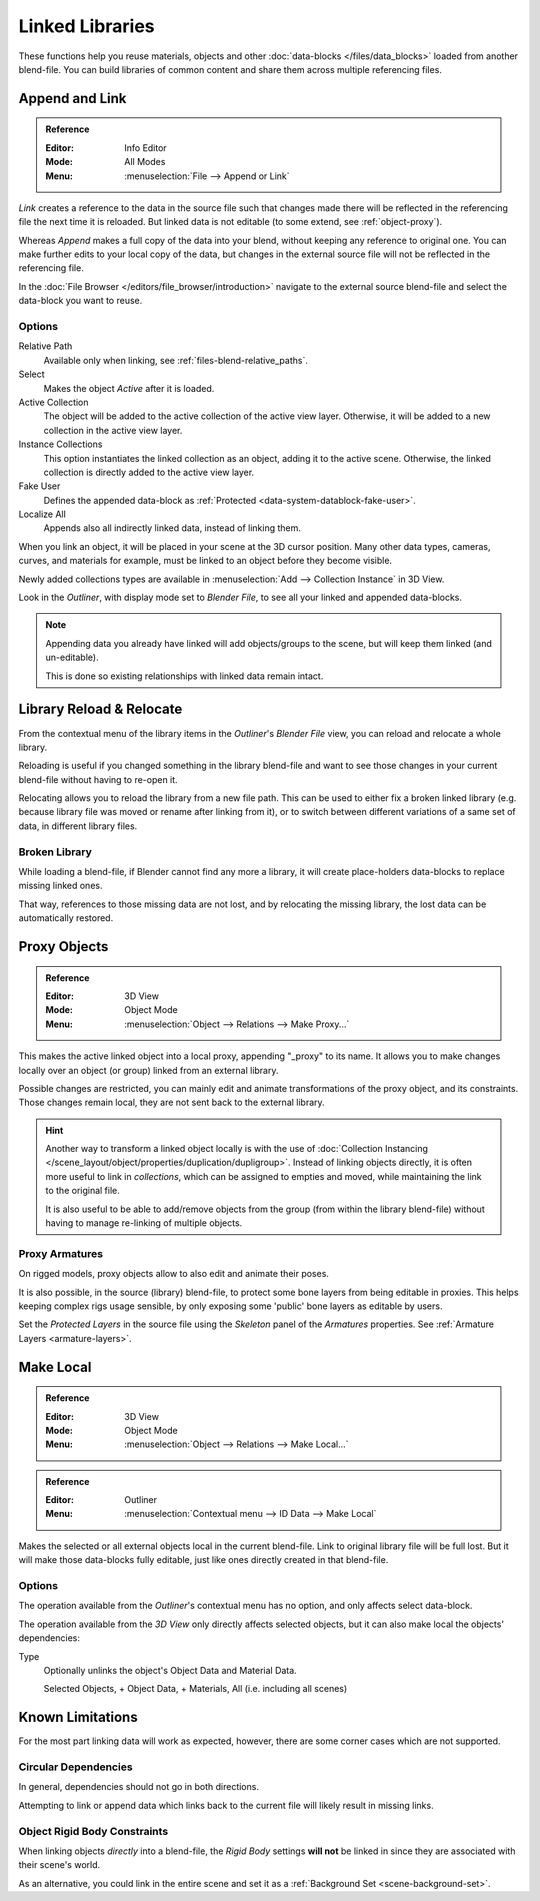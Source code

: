 .. _bpy.types.Library:

****************
Linked Libraries
****************

These functions help you reuse materials, objects and other :doc:`data-blocks </files/data_blocks>`
loaded from another blend-file.
You can build libraries of common content and share them across multiple referencing files.


Append and Link
===============

.. admonition:: Reference
   :class: refbox

   :Editor:    Info Editor
   :Mode:      All Modes
   :Menu:      :menuselection:`File --> Append or Link`

*Link* creates a reference to the data in the source file such that
changes made there will be reflected in the referencing file the next time it is reloaded.
But linked data is not editable (to some extend, see :ref:`object-proxy`).

Whereas *Append* makes a full copy of the data into your blend, without keeping any reference to original one.
You can make further edits to your local copy of the data,
but changes in the external source file will not be reflected in the referencing file.

In the :doc:`File Browser </editors/file_browser/introduction>`
navigate to the external source blend-file and select the data-block you want to reuse.


Options
-------

Relative Path
   Available only when linking, see :ref:`files-blend-relative_paths`.
Select
   Makes the object *Active* after it is loaded.
Active Collection
   The object will be added to the active collection of the active view layer.
   Otherwise, it will be added to a new collection in the active view layer.
Instance Collections
   This option instantiates the linked collection as an object, adding it to the active scene.
   Otherwise, the linked collection is directly added to the active view layer.
Fake User
   Defines the appended data-block as :ref:`Protected <data-system-datablock-fake-user>`.
Localize All
   Appends also all indirectly linked data, instead of linking them.

When you link an object, it will be placed in your scene at the 3D cursor position.
Many other data types, cameras, curves, and materials for example,
must be linked to an object before they become visible.

Newly added collections types are available in :menuselection:`Add --> Collection Instance` in 3D View.

Look in the *Outliner*, with display mode set to *Blender File*, to see all your linked and appended data-blocks.

.. note::

   Appending data you already have linked will add objects/groups to the scene,
   but will keep them linked (and un-editable).

   This is done so existing relationships with linked data remain intact.


.. _bpy.ops.outliner.lib_operation:

Library Reload & Relocate
=========================

From the contextual menu of the library items in the *Outliner*'s *Blender File* view,
you can reload and relocate a whole library.

Reloading is useful if you changed something in the library blend-file and want to see those changes
in your current blend-file without having to re-open it.

Relocating allows you to reload the library from a new file path.
This can be used to either fix a broken linked library
(e.g. because library file was moved or rename after linking from it),
or to switch between different variations of a same set of data, in different library files.


Broken Library
--------------

While loading a blend-file, if Blender cannot find any more a library,
it will create place-holders data-blocks to replace missing linked ones.

That way, references to those missing data are not lost, and by relocating the missing library,
the lost data can be automatically restored.


.. _object-proxy:
.. _bpy.ops.object.proxy_make:

Proxy Objects
=============

.. admonition:: Reference
   :class: refbox

   :Editor:    3D View
   :Mode:      Object Mode
   :Menu:      :menuselection:`Object --> Relations --> Make Proxy...`

This makes the active linked object into a local proxy, appending "_proxy" to its name.
It allows you to make changes locally over an object (or group) linked from an external library.

Possible changes are restricted, you can mainly edit and animate transformations of the proxy object,
and its constraints.
Those changes remain local, they are not sent back to the external library.

.. hint::

   Another way to transform a linked object locally is with
   the use of :doc:`Collection Instancing </scene_layout/object/properties/duplication/dupligroup>`.
   Instead of linking objects directly, it is often more useful to link in *collections*,
   which can be assigned to empties and moved, while maintaining the link to the original file.

   It is also useful to be able to add/remove objects from the group (from within the library blend-file)
   without having to manage re-linking of multiple objects.


Proxy Armatures
---------------

On rigged models, proxy objects allow to also edit and animate their poses.

It is also possible, in the source (library) blend-file, to protect some bone layers from being editable in proxies.
This helps keeping complex rigs usage sensible, by only exposing some 'public' bone layers as editable by users.

Set the *Protected Layers* in the source file using the *Skeleton* panel of the *Armatures* properties.
See :ref:`Armature Layers <armature-layers>`.


.. _bpy.ops.object.make_local:

Make Local
==========

.. admonition:: Reference
   :class: refbox

   :Editor:    3D View
   :Mode:      Object Mode
   :Menu:      :menuselection:`Object --> Relations --> Make Local...`

.. admonition:: Reference
   :class: refbox

   :Editor:    Outliner
   :Menu:      :menuselection:`Contextual menu --> ID Data --> Make Local`

Makes the selected or all external objects local in the current blend-file.
Link to original library file will be full lost.
But it will make those data-blocks fully editable, just like ones directly created in that blend-file.


Options
-------

The operation available from the *Outliner*'s contextual menu has no option, and only affects select data-block.

The operation available from the *3D View* only directly affects selected objects,
but it can also make local the objects' dependencies:

Type
   Optionally unlinks the object's Object Data and Material Data.

   Selected Objects, + Object Data, + Materials, All (i.e. including all scenes)


Known Limitations
=================

For the most part linking data will work as expected, however,
there are some corner cases which are not supported.


Circular Dependencies
---------------------

In general, dependencies should not go in both directions.

Attempting to link or append data which links back to the current file will likely result in missing links.


Object Rigid Body Constraints
-----------------------------

When linking objects *directly* into a blend-file, the *Rigid Body* settings
**will not** be linked in since they are associated with their scene's world.

As an alternative, you could link in the entire scene and set it as a :ref:`Background Set <scene-background-set>`.
